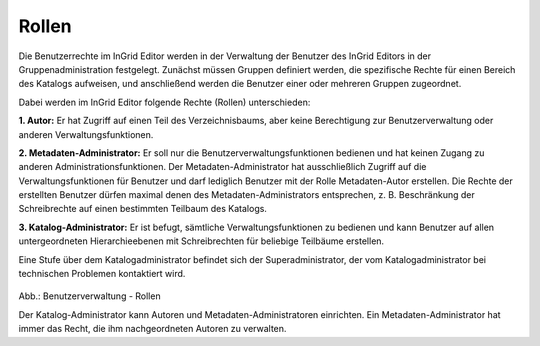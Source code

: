 
======
Rollen
======

Die Benutzerrechte im InGrid Editor werden in der Verwaltung der Benutzer des InGrid Editors in der Gruppenadministration festgelegt. Zunächst müssen Gruppen definiert werden, die spezifische Rechte für einen Bereich des Katalogs aufweisen, und anschließend werden die Benutzer einer oder mehreren Gruppen zugeordnet.

Dabei werden im InGrid Editor folgende Rechte (Rollen) unterschieden:

**1. Autor:** Er hat Zugriff auf einen Teil des Verzeichnisbaums, aber keine Berechtigung zur Benutzerverwaltung oder anderen Verwaltungsfunktionen.

**2. Metadaten-Administrator:** Er soll nur die Benutzerverwaltungsfunktionen bedienen und hat keinen Zugang zu anderen Administrationsfunktionen. Der Metadaten-Administrator hat ausschließlich Zugriff auf die Verwaltungsfunktionen für Benutzer und darf lediglich Benutzer mit der Rolle Metadaten-Autor erstellen. Die Rechte der erstellten Benutzer dürfen maximal denen des Metadaten-Administrators entsprechen, z. B. Beschränkung der Schreibrechte auf einen bestimmten Teilbaum des Katalogs.

**3. Katalog-Administrator:** Er ist befugt, sämtliche Verwaltungsfunktionen zu bedienen und kann Benutzer auf allen untergeordneten Hierarchieebenen mit Schreibrechten für beliebige Teilbäume erstellen.

Eine Stufe über dem Katalogadministrator befindet sich der Superadministrator, der vom Katalogadministrator bei technischen Problemen kontaktiert wird.


.. figure:: ../../../img/ige/administration/benutzerverwaltung/rollen.png
   :alt: Benutzerverwaltung - Rollen
   :scale: 60
   :figwidth: 100%

Abb.: Benutzerverwaltung - Rollen

Der Katalog-Administrator kann Autoren und Metadaten-Administratoren einrichten. Ein Metadaten-Administrator hat immer das Recht, die ihm nachgeordneten Autoren zu verwalten.


